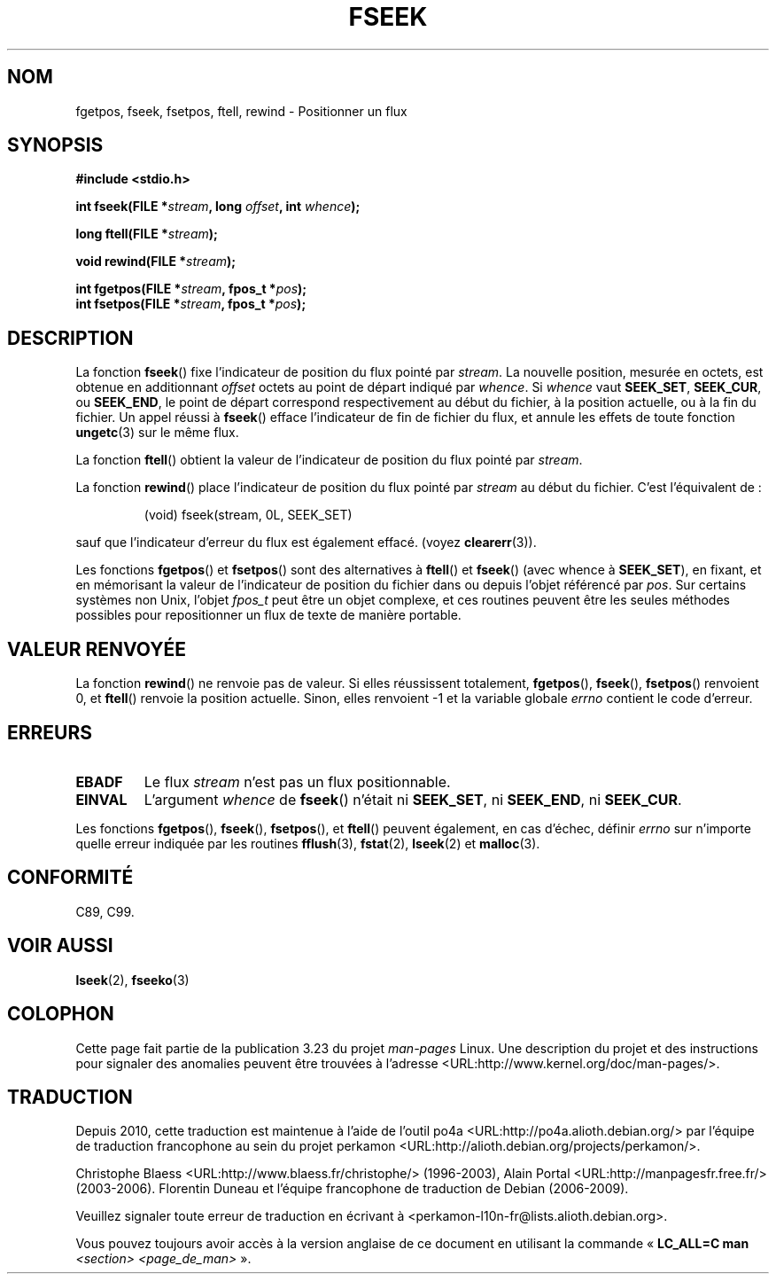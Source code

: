 .\" Copyright (c) 1990, 1991 The Regents of the University of California.
.\" All rights reserved.
.\"
.\" This code is derived from software contributed to Berkeley by
.\" Chris Torek and the American National Standards Committee X3,
.\" on Information Processing Systems.
.\"
.\" Redistribution and use in source and binary forms, with or without
.\" modification, are permitted provided that the following conditions
.\" are met:
.\" 1. Redistributions of source code must retain the above copyright
.\"    notice, this list of conditions and the following disclaimer.
.\" 2. Redistributions in binary form must reproduce the above copyright
.\"    notice, this list of conditions and the following disclaimer in the
.\"    documentation and/or other materials provided with the distribution.
.\" 3. All advertising materials mentioning features or use of this software
.\"    must display the following acknowledgement:
.\"	This product includes software developed by the University of
.\"	California, Berkeley and its contributors.
.\" 4. Neither the name of the University nor the names of its contributors
.\"    may be used to endorse or promote products derived from this software
.\"    without specific prior written permission.
.\"
.\" THIS SOFTWARE IS PROVIDED BY THE REGENTS AND CONTRIBUTORS ``AS IS'' AND
.\" ANY EXPRESS OR IMPLIED WARRANTIES, INCLUDING, BUT NOT LIMITED TO, THE
.\" IMPLIED WARRANTIES OF MERCHANTABILITY AND FITNESS FOR A PARTICULAR PURPOSE
.\" ARE DISCLAIMED.  IN NO EVENT SHALL THE REGENTS OR CONTRIBUTORS BE LIABLE
.\" FOR ANY DIRECT, INDIRECT, INCIDENTAL, SPECIAL, EXEMPLARY, OR CONSEQUENTIAL
.\" DAMAGES (INCLUDING, BUT NOT LIMITED TO, PROCUREMENT OF SUBSTITUTE GOODS
.\" OR SERVICES; LOSS OF USE, DATA, OR PROFITS; OR BUSINESS INTERRUPTION)
.\" HOWEVER CAUSED AND ON ANY THEORY OF LIABILITY, WHETHER IN CONTRACT, STRICT
.\" LIABILITY, OR TORT (INCLUDING NEGLIGENCE OR OTHERWISE) ARISING IN ANY WAY
.\" OUT OF THE USE OF THIS SOFTWARE, EVEN IF ADVISED OF THE POSSIBILITY OF
.\" SUCH DAMAGE.
.\"
.\"     @(#)fseek.3	6.11 (Berkeley) 6/29/91
.\"
.\" Converted for Linux, Mon Nov 29 15:22:01 1993, faith@cs.unc.edu
.\"
.\"*******************************************************************
.\"
.\" This file was generated with po4a. Translate the source file.
.\"
.\"*******************************************************************
.TH FSEEK 3 "29 novembre 1993" GNU "Manuel du programmeur Linux"
.SH NOM
fgetpos, fseek, fsetpos, ftell, rewind \- Positionner un flux
.SH SYNOPSIS
\fB#include <stdio.h>\fP
.sp
\fBint fseek(FILE *\fP\fIstream\fP\fB, long \fP\fIoffset\fP\fB, int \fP\fIwhence\fP\fB);\fP

\fBlong ftell(FILE *\fP\fIstream\fP\fB);\fP

\fBvoid rewind(FILE *\fP\fIstream\fP\fB);\fP

\fBint fgetpos(FILE *\fP\fIstream\fP\fB, fpos_t *\fP\fIpos\fP\fB);\fP
.br
\fBint fsetpos(FILE *\fP\fIstream\fP\fB, fpos_t *\fP\fIpos\fP\fB);\fP
.SH DESCRIPTION
La fonction \fBfseek\fP() fixe l'indicateur de position du flux pointé par
\fIstream\fP. La nouvelle position, mesurée en octets, est obtenue en
additionnant \fIoffset\fP octets au point de départ indiqué par \fIwhence\fP. Si
\fIwhence\fP vaut \fBSEEK_SET\fP, \fBSEEK_CUR\fP, ou \fBSEEK_END\fP, le point de départ
correspond respectivement au début du fichier, à la position actuelle, ou à
la fin du fichier. Un appel réussi à \fBfseek\fP() efface l'indicateur de fin
de fichier du flux, et annule les effets de toute fonction \fBungetc\fP(3) sur
le même flux.
.PP
La fonction \fBftell\fP() obtient la valeur de l'indicateur de position du flux
pointé par \fIstream\fP.
.PP
La fonction \fBrewind\fP() place l'indicateur de position du flux pointé par
\fIstream\fP au début du fichier. C'est l'équivalent de\ :
.PP
.RS
(void) fseek(stream, 0L, SEEK_SET)
.RE
.PP
sauf que l'indicateur d'erreur du flux est également effacé. (voyez
\fBclearerr\fP(3)).
.PP
Les fonctions \fBfgetpos\fP() et \fBfsetpos\fP() sont des alternatives à
\fBftell\fP() et \fBfseek\fP() (avec whence à \fBSEEK_SET\fP), en fixant, et en
mémorisant la valeur de l'indicateur de position du fichier dans ou depuis
l'objet référencé par \fIpos\fP. Sur certains systèmes non Unix, l'objet
\fIfpos_t\fP peut être un objet complexe, et ces routines peuvent être les
seules méthodes possibles pour repositionner un flux de texte de manière
portable.
.SH "VALEUR RENVOYÉE"
La fonction \fBrewind\fP() ne renvoie pas de valeur. Si elles réussissent
totalement, \fBfgetpos\fP(), \fBfseek\fP(), \fBfsetpos\fP() renvoient 0, et
\fBftell\fP() renvoie la position actuelle. Sinon, elles renvoient \-1 et la
variable globale \fIerrno\fP contient le code d'erreur.
.SH ERREURS
.TP 
\fBEBADF\fP
Le flux \fIstream\fP n'est pas un flux positionnable.
.TP 
\fBEINVAL\fP
L'argument \fIwhence\fP de \fBfseek\fP() n'était ni \fBSEEK_SET\fP, ni \fBSEEK_END\fP,
ni \fBSEEK_CUR\fP.
.PP
Les fonctions \fBfgetpos\fP(), \fBfseek\fP(), \fBfsetpos\fP(), et \fBftell\fP() peuvent
également, en cas d'échec, définir \fIerrno\fP sur n'importe quelle erreur
indiquée par les routines \fBfflush\fP(3), \fBfstat\fP(2), \fBlseek\fP(2) et
\fBmalloc\fP(3).
.SH CONFORMITÉ
C89, C99.
.SH "VOIR AUSSI"
\fBlseek\fP(2), \fBfseeko\fP(3)
.SH COLOPHON
Cette page fait partie de la publication 3.23 du projet \fIman\-pages\fP
Linux. Une description du projet et des instructions pour signaler des
anomalies peuvent être trouvées à l'adresse
<URL:http://www.kernel.org/doc/man\-pages/>.
.SH TRADUCTION
Depuis 2010, cette traduction est maintenue à l'aide de l'outil
po4a <URL:http://po4a.alioth.debian.org/> par l'équipe de
traduction francophone au sein du projet perkamon
<URL:http://alioth.debian.org/projects/perkamon/>.
.PP
Christophe Blaess <URL:http://www.blaess.fr/christophe/> (1996-2003),
Alain Portal <URL:http://manpagesfr.free.fr/> (2003-2006).
Florentin Duneau et l'équipe francophone de traduction de Debian\ (2006-2009).
.PP
Veuillez signaler toute erreur de traduction en écrivant à
<perkamon\-l10n\-fr@lists.alioth.debian.org>.
.PP
Vous pouvez toujours avoir accès à la version anglaise de ce document en
utilisant la commande
«\ \fBLC_ALL=C\ man\fR \fI<section>\fR\ \fI<page_de_man>\fR\ ».
